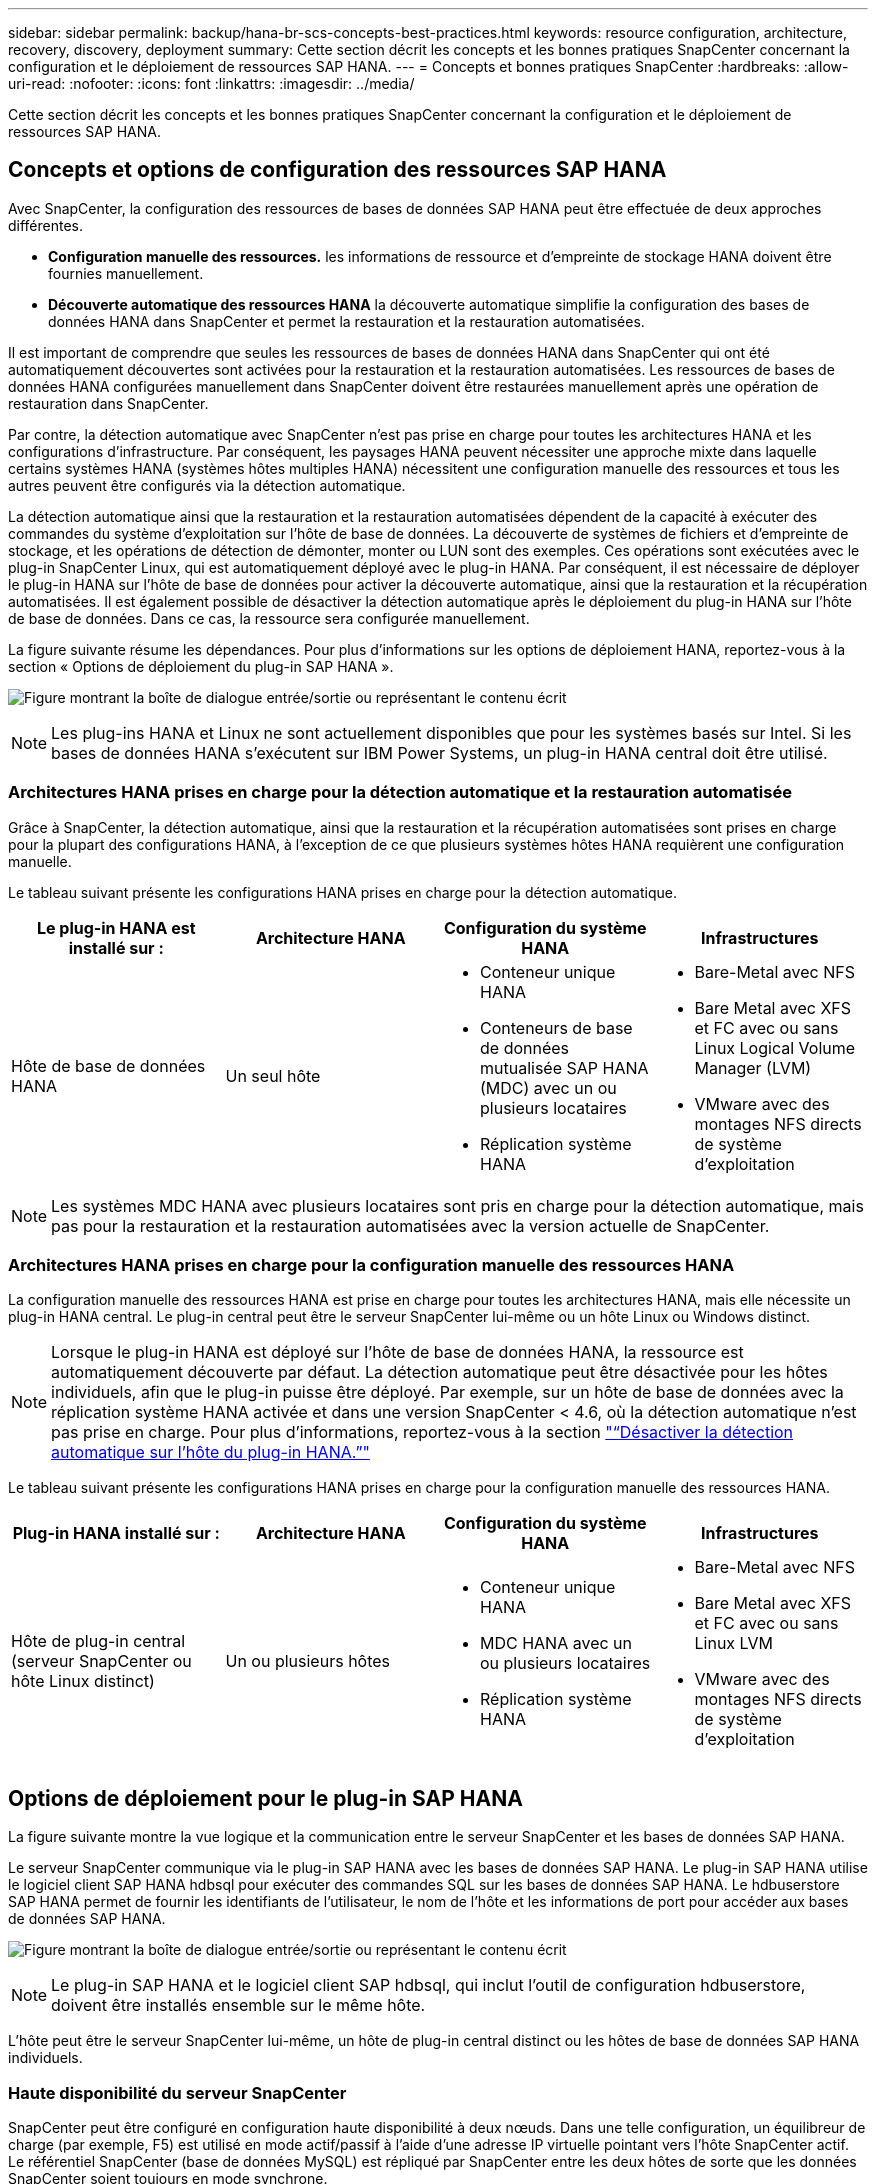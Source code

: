 ---
sidebar: sidebar 
permalink: backup/hana-br-scs-concepts-best-practices.html 
keywords: resource configuration, architecture, recovery, discovery, deployment 
summary: Cette section décrit les concepts et les bonnes pratiques SnapCenter concernant la configuration et le déploiement de ressources SAP HANA. 
---
= Concepts et bonnes pratiques SnapCenter
:hardbreaks:
:allow-uri-read: 
:nofooter: 
:icons: font
:linkattrs: 
:imagesdir: ../media/


[role="lead"]
Cette section décrit les concepts et les bonnes pratiques SnapCenter concernant la configuration et le déploiement de ressources SAP HANA.



== Concepts et options de configuration des ressources SAP HANA

Avec SnapCenter, la configuration des ressources de bases de données SAP HANA peut être effectuée de deux approches différentes.

* *Configuration manuelle des ressources.* les informations de ressource et d'empreinte de stockage HANA doivent être fournies manuellement.
* *Découverte automatique des ressources HANA* la découverte automatique simplifie la configuration des bases de données HANA dans SnapCenter et permet la restauration et la restauration automatisées.


Il est important de comprendre que seules les ressources de bases de données HANA dans SnapCenter qui ont été automatiquement découvertes sont activées pour la restauration et la restauration automatisées. Les ressources de bases de données HANA configurées manuellement dans SnapCenter doivent être restaurées manuellement après une opération de restauration dans SnapCenter.

Par contre, la détection automatique avec SnapCenter n'est pas prise en charge pour toutes les architectures HANA et les configurations d'infrastructure. Par conséquent, les paysages HANA peuvent nécessiter une approche mixte dans laquelle certains systèmes HANA (systèmes hôtes multiples HANA) nécessitent une configuration manuelle des ressources et tous les autres peuvent être configurés via la détection automatique.

La détection automatique ainsi que la restauration et la restauration automatisées dépendent de la capacité à exécuter des commandes du système d'exploitation sur l'hôte de base de données. La découverte de systèmes de fichiers et d'empreinte de stockage, et les opérations de détection de démonter, monter ou LUN sont des exemples. Ces opérations sont exécutées avec le plug-in SnapCenter Linux, qui est automatiquement déployé avec le plug-in HANA. Par conséquent, il est nécessaire de déployer le plug-in HANA sur l'hôte de base de données pour activer la découverte automatique, ainsi que la restauration et la récupération automatisées. Il est également possible de désactiver la détection automatique après le déploiement du plug-in HANA sur l'hôte de base de données. Dans ce cas, la ressource sera configurée manuellement.

La figure suivante résume les dépendances. Pour plus d'informations sur les options de déploiement HANA, reportez-vous à la section « Options de déploiement du plug-in SAP HANA ».

image:saphana-br-scs-image9.png["Figure montrant la boîte de dialogue entrée/sortie ou représentant le contenu écrit"]


NOTE: Les plug-ins HANA et Linux ne sont actuellement disponibles que pour les systèmes basés sur Intel. Si les bases de données HANA s'exécutent sur IBM Power Systems, un plug-in HANA central doit être utilisé.



=== Architectures HANA prises en charge pour la détection automatique et la restauration automatisée

Grâce à SnapCenter, la détection automatique, ainsi que la restauration et la récupération automatisées sont prises en charge pour la plupart des configurations HANA, à l'exception de ce que plusieurs systèmes hôtes HANA requièrent une configuration manuelle.

Le tableau suivant présente les configurations HANA prises en charge pour la détection automatique.

|===
| Le plug-in HANA est installé sur : | Architecture HANA | Configuration du système HANA | Infrastructures 


| Hôte de base de données HANA | Un seul hôte  a| 
* Conteneur unique HANA
* Conteneurs de base de données mutualisée SAP HANA (MDC) avec un ou plusieurs locataires
* Réplication système HANA

 a| 
* Bare-Metal avec NFS
* Bare Metal avec XFS et FC avec ou sans Linux Logical Volume Manager (LVM)
* VMware avec des montages NFS directs de système d'exploitation


|===

NOTE: Les systèmes MDC HANA avec plusieurs locataires sont pris en charge pour la détection automatique, mais pas pour la restauration et la restauration automatisées avec la version actuelle de SnapCenter.



=== Architectures HANA prises en charge pour la configuration manuelle des ressources HANA

La configuration manuelle des ressources HANA est prise en charge pour toutes les architectures HANA, mais elle nécessite un plug-in HANA central. Le plug-in central peut être le serveur SnapCenter lui-même ou un hôte Linux ou Windows distinct.


NOTE: Lorsque le plug-in HANA est déployé sur l'hôte de base de données HANA, la ressource est automatiquement découverte par défaut. La détection automatique peut être désactivée pour les hôtes individuels, afin que le plug-in puisse être déployé. Par exemple, sur un hôte de base de données avec la réplication système HANA activée et dans une version SnapCenter < 4.6, où la détection automatique n'est pas prise en charge. Pour plus d'informations, reportez-vous à la section link:hana-br-scs-advanced-config-tuning.html#disable-auto["“Désactiver la détection automatique sur l'hôte du plug-in HANA.”"]

Le tableau suivant présente les configurations HANA prises en charge pour la configuration manuelle des ressources HANA.

|===
| Plug-in HANA installé sur : | Architecture HANA | Configuration du système HANA | Infrastructures 


| Hôte de plug-in central (serveur SnapCenter ou hôte Linux distinct) | Un ou plusieurs hôtes  a| 
* Conteneur unique HANA
* MDC HANA avec un ou plusieurs locataires
* Réplication système HANA

 a| 
* Bare-Metal avec NFS
* Bare Metal avec XFS et FC avec ou sans Linux LVM
* VMware avec des montages NFS directs de système d'exploitation


|===


== Options de déploiement pour le plug-in SAP HANA

La figure suivante montre la vue logique et la communication entre le serveur SnapCenter et les bases de données SAP HANA.

Le serveur SnapCenter communique via le plug-in SAP HANA avec les bases de données SAP HANA. Le plug-in SAP HANA utilise le logiciel client SAP HANA hdbsql pour exécuter des commandes SQL sur les bases de données SAP HANA. Le hdbuserstore SAP HANA permet de fournir les identifiants de l'utilisateur, le nom de l'hôte et les informations de port pour accéder aux bases de données SAP HANA.

image:saphana-br-scs-image10.png["Figure montrant la boîte de dialogue entrée/sortie ou représentant le contenu écrit"]


NOTE: Le plug-in SAP HANA et le logiciel client SAP hdbsql, qui inclut l'outil de configuration hdbuserstore, doivent être installés ensemble sur le même hôte.

L'hôte peut être le serveur SnapCenter lui-même, un hôte de plug-in central distinct ou les hôtes de base de données SAP HANA individuels.



=== Haute disponibilité du serveur SnapCenter

SnapCenter peut être configuré en configuration haute disponibilité à deux nœuds. Dans une telle configuration, un équilibreur de charge (par exemple, F5) est utilisé en mode actif/passif à l'aide d'une adresse IP virtuelle pointant vers l'hôte SnapCenter actif. Le référentiel SnapCenter (base de données MySQL) est répliqué par SnapCenter entre les deux hôtes de sorte que les données SnapCenter soient toujours en mode synchrone.

SnapCenter Server HA n'est pas pris en charge si le plug-in HANA est installé sur le serveur SnapCenter. Si vous prévoyez d'installer SnapCenter dans une configuration HA, n'installez pas le plug-in HANA sur le serveur SnapCenter. Vous trouverez plus d'informations sur la haute disponibilité SnapCenter dans ce document https://kb.netapp.com/Advice_and_Troubleshooting/Data_Protection_and_Security/SnapCenter/How_to_configure_SnapCenter_Servers_for_high_availability_using_F5_Load_Balancer["Page de la base de connaissances NetApp"^].



=== Serveur SnapCenter en tant qu'hôte plug-in HANA central

La figure suivante montre une configuration dans laquelle le serveur SnapCenter est utilisé comme hôte plug-in central. Le plug-in SAP HANA et le logiciel client SAP hdbsql sont installés sur le serveur SnapCenter.

image:saphana-br-scs-image11.png["Figure montrant la boîte de dialogue entrée/sortie ou représentant le contenu écrit"]

Comme le plug-in HANA peut communiquer avec les bases de données HANA gérées par hdbclient via le réseau, il n'est pas nécessaire d'installer de composants SnapCenter sur les hôtes de base de données HANA individuels. SnapCenter peut protéger les bases de données HANA en utilisant un hôte plug-in HANA central sur lequel toutes les clés de magasin d'utilisateurs sont configurées pour les bases de données gérées.

D'autre part, l'automatisation améliorée des flux de travail pour la découverte automatique, l'automatisation de la restauration et de la récupération, ainsi que les opérations de mise à jour du système SAP exigent l'installation de composants SnapCenter sur l'hôte de base de données. Lorsque vous utilisez un plug-in HANA central, ces fonctionnalités ne sont pas disponibles.

Par ailleurs, la haute disponibilité du serveur SnapCenter via la fonctionnalité HA intégrée ne peut pas être utilisée lorsque le plug-in HANA est installé sur le serveur SnapCenter. La haute disponibilité peut être obtenue en utilisant VMware HA si le serveur SnapCenter est exécuté sur une machine virtuelle au sein d'un cluster VMware.



=== Hôte séparé en tant qu'hôte plug-in HANA central

La figure suivante montre une configuration dans laquelle un hôte Linux distinct est utilisé comme hôte plug-in central. Dans ce cas, le plug-in SAP HANA et le logiciel client SAP hdbsql sont installés sur l'hôte Linux.


NOTE: L'hôte distinct de plug-in central peut également être un hôte Windows.

image:saphana-br-scs-image12.png["Figure montrant la boîte de dialogue entrée/sortie ou représentant le contenu écrit"]

La même restriction concernant la disponibilité des fonctionnalités décrite dans la section précédente s'applique également à un hôte de plug-in central distinct.

Cependant, grâce à cette option de déploiement, le serveur SnapCenter peut être configuré avec la fonctionnalité In-Build HA. Le plug-in central doit également être HA, par exemple, en utilisant une solution de cluster Linux.



=== Le plug-in HANA est déployé sur des hôtes de base de données HANA individuels

La figure suivante montre une configuration dans laquelle le plug-in SAP HANA est installé sur chaque hôte de base de données SAP HANA.

image:saphana-br-scs-image13.png["Figure montrant la boîte de dialogue entrée/sortie ou représentant le contenu écrit"]

Lorsque le plug-in HANA est installé sur chaque hôte de base de données HANA individuel, toutes les fonctionnalités, telles que la découverte automatique et la restauration et la récupération automatisées, sont disponibles. Par ailleurs, le serveur SnapCenter peut être configuré dans une configuration haute disponibilité.



=== Déploiement de plug-in HANA mixtes

Comme indiqué au début de cette section, certaines configurations système HANA, telles que les systèmes à plusieurs hôtes, requièrent un hôte de plug-in central. Par conséquent, la plupart des configurations SnapCenter nécessitent un déploiement mixte du plug-in HANA.

NetApp recommande de déployer le plug-in HANA sur l'hôte de base de données HANA pour toutes les configurations de système HANA prises en charge pour la découverte automatique. D'autres systèmes HANA, tels que les configurations à plusieurs hôtes, doivent être gérés avec un hôte plug-in HANA central.

Les deux figures suivantes présentent des déploiements de plug-ins mixtes avec le serveur SnapCenter ou un hôte Linux distinct en tant qu'hôte de plug-in central. La seule différence entre ces deux déploiements est la configuration haute disponibilité en option.

image:saphana-br-scs-image14.png["Figure montrant la boîte de dialogue entrée/sortie ou représentant le contenu écrit"]

image:saphana-br-scs-image15.png["Figure montrant la boîte de dialogue entrée/sortie ou représentant le contenu écrit"]



=== Résumé et recommandations

De manière générale, NetApp vous recommande de déployer le plug-in HANA sur chaque hôte SAP HANA pour activer toutes les fonctionnalités SnapCenter HANA disponibles et améliorer l'automatisation des workflows.


NOTE: Les plug-ins HANA et Linux ne sont actuellement disponibles que pour les systèmes basés sur Intel. Si les bases de données HANA s'exécutent sur IBM Power Systems, un plug-in HANA central doit être utilisé.

Pour les configurations HANA dans lesquelles la détection automatique n'est pas prise en charge, telles que les configurations plusieurs hôtes HANA, un plug-in HANA central supplémentaire doit être configuré. L'hôte du plug-in central peut être le serveur SnapCenter si VMware HA peut être utilisé pour SnapCenter HA. Si vous prévoyez d'utiliser la fonctionnalité de haute disponibilité intégrée d'SnapCenter, utilisez un hôte de plug-in Linux séparé.

Le tableau suivant récapitule les différentes options de déploiement.

|===
| Option de déploiement | Dépendances 


| Plug-in hôte HANA central installé sur le serveur SnapCenter | Avantages : * plug-in HANA unique, configuration centrale du magasin d'utilisateur HDB * pas de composants logiciels SnapCenter requis sur les hôtes de base de données HANA individuels * prise en charge de toutes les architectures HANA inconvénients : * Configuration manuelle des ressources * récupération manuelle * pas de prise en charge de la restauration d'un seul locataire * toutes les étapes pré et post-script sont exécutées sur l'hôte du plug-in central * haute disponibilité SnapCenter intégrée non prise en charge * la combinaison SID et nom de locataire doit être unique dans toutes les bases de données HANA gérées * Log Activation/désactivation de la gestion de la conservation des sauvegardes pour toutes les bases de données HANA gérées 


| Plug-in hôte HANA central installé sur un serveur Linux ou Windows distinct | Avantages : * plug-in HANA unique, configuration centrale du magasin d'utilisateur HDB * pas de composants logiciels SnapCenter requis sur les hôtes de base de données HANA individuels * prise en charge de toutes les architectures HANA * SnapCenter haute disponibilité prise en charge : * Configuration manuelle des ressources * récupération manuelle * pas de prise en charge de la restauration d'un seul locataire * toutes les étapes pré et post-script sont exécutées sur l'hôte du plug-in central * la combinaison SID et nom de locataire doit être unique pour toutes les bases de données HANA gérées * gestion de la conservation des sauvegardes de journaux activée/désactivée pour toutes les personnes gérées Les bases de données HANA 


| Plug-in hôte HANA individuel installé sur le serveur de base de données HANA | Avantages : * détection automatique des ressources HANA * restauration et restauration automatisées * restauration par locataire unique * automatisation pré et post-script pour les mises à jour du système SAP * haute disponibilité SnapCenter intégrée prise en charge * la gestion de la conservation des sauvegardes des journaux peut être activée/désactivée pour chaque serveur de bases de données HANA individuel : * Non pris en charge pour toutes les architectures HANA. Plug-in central supplémentaire requis pour plusieurs systèmes hôtes HANA. * Le plug-in HANA doit être déployé sur chaque hôte de base de données HANA 
|===


== Stratégie de protection des données

Avant de configurer SnapCenter et le plug-in SAP HANA, la stratégie de protection des données doit être définie en fonction des exigences RTO et RPO des divers systèmes SAP.

Une approche commune consiste à définir des types de systèmes tels que la production, le développement, les tests ou les systèmes sandbox. Tous les systèmes SAP d'un même type de système ont généralement les mêmes paramètres de protection des données.

Les paramètres à définir sont les suivants :

* À quelle fréquence une sauvegarde Snapshot doit-elle être exécutée ?
* Combien de temps les sauvegardes de copies Snapshot doivent-elles être conservées sur le système de stockage primaire ?
* À quelle fréquence un contrôle d'intégrité des blocs doit-il être exécuté ?
* Les sauvegardes primaires doivent-elles être répliquées sur un site de sauvegarde hors site ?
* Combien de temps les sauvegardes doivent-elles être conservées sur le stockage de sauvegarde hors site ?


Le tableau suivant présente un exemple de paramètres de protection des données pour la production, le développement et le test du type de système. Pour le système de production, une fréquence de sauvegarde élevée a été définie et les sauvegardes sont répliquées sur un site de sauvegarde hors site une fois par jour. Les systèmes de test présentent des exigences moindres, et aucune réplication des sauvegardes n'est possible.

|===
| Paramètres | Systèmes de production | Systèmes de développement | Systèmes de test 


| Fréquence des sauvegardes | Toutes les 4 heures | Toutes les 4 heures | Toutes les 4 heures 


| Conservation primaire | 2 jours | 2 jours | 2 jours 


| Vérification de l'intégrité des blocs | Une fois par semaine | Une fois par semaine | Non 


| La réplication vers un site de sauvegarde hors site | Une fois par jour | Une fois par jour | Non 


| Conservation des sauvegardes hors site | 2 semaines | 2 semaines | Sans objet 
|===
Le tableau suivant présente les règles à configurer pour les paramètres de protection des données.

|===
| Paramètres | PolicySnap | PolicySnapperSnapVault | Contrôles de PolicyBlockIntegris 


| Type de sauvegarde | Basé sur Snapshot | Basé sur Snapshot | Basée sur un fichier 


| Fréquence de programmation | Horaire | Tous les jours | Hebdomadaire 


| Conservation primaire | Nombre = 12 | Nombre = 3 | Nombre = 1 


| Réplication SnapVault | Non | Oui. | Sans objet 
|===
La politique `LocalSnapshot` Utilisé dans les systèmes de production, de développement et de test pour couvrir les sauvegardes Snapshot locales avec une durée de conservation de deux jours.

Dans la configuration de la protection des ressources, le planning est défini différemment pour les types de système :

* *Production.* horaire toutes les 4 heures.
* *Développement.* horaire toutes les 4 heures.
* *Test.* horaire toutes les 4 heures.


La politique `LocalSnapAndSnapVault` utilisé pour les systèmes de production et de développement afin de couvrir la réplication quotidienne vers le stockage de sauvegarde hors site.

Dans la configuration de la protection des ressources, le planning est défini pour la production et le développement :

* *Production.* Calendrier tous les jours.
* *Développement.* Calendrier tous les jours.


La politique `BlockIntegrityCheck` utilisé par les systèmes de production et de développement pour couvrir le contrôle hebdomadaire de l'intégrité des blocs à l'aide d'une sauvegarde basée sur des fichiers.

Dans la configuration de la protection des ressources, le planning est défini pour la production et le développement :

* *Production.* horaire chaque semaine.
* *Développement.* horaire chaque semaine.


Pour chaque base de données SAP HANA individuelle qui utilise une règle de sauvegarde hors site, une relation de protection doit être configurée sur la couche de stockage. La relation de protection définit quels volumes sont répliqués et la conservation de sauvegardes sur le stockage de sauvegarde hors site.

Dans notre exemple, pour chaque système de production et de développement, une durée de conservation de deux semaines est définie sur le stockage de sauvegarde hors site.


NOTE: Dans notre exemple, les règles de protection et la conservation des ressources de bases de données SAP HANA et de volumes autres que de données ne sont pas différentes.



== Les opérations de sauvegarde

SAP a introduit la prise en charge des sauvegardes Snapshot pour les systèmes MDC à plusieurs locataires avec HANA 2.0 SPS4. SnapCenter prend en charge les opérations de sauvegarde Snapshot des systèmes MDC HANA avec plusieurs locataires. SnapCenter prend également en charge deux opérations de restauration différentes d'un système MDC HANA. Vous pouvez restaurer l'ensemble du système, la base de données système et tous les locataires, ou bien restaurer un seul locataire. Certains critères requis sont requis pour permettre à SnapCenter d'exécuter ces opérations.

Dans un système MDC, la configuration du locataire n'est pas nécessairement statique. Il est possible d'ajouter des locataires ou de les supprimer. SnapCenter ne peut pas compter sur la configuration découverte lorsque la base de données HANA est ajoutée à SnapCenter. SnapCenter doit savoir quels locataires sont disponibles au moment de l'exécution de l'opération de sauvegarde.

Pour permettre une opération de restauration par locataire unique, SnapCenter doit savoir quels locataires sont inclus dans chaque sauvegarde Snapshot. En outre, le département informatique doit savoir quels fichiers et répertoires appartiennent à chaque locataire inclus dans la sauvegarde Snapshot.

Par conséquent, à chaque opération de sauvegarde, la première étape du workflow consiste à obtenir les informations de locataire. Cela inclut les noms de tenant ainsi que les informations de fichier et de répertoire correspondantes. Ces données doivent être stockées dans les métadonnées de sauvegarde Snapshot afin de pouvoir prendre en charge une seule opération de restauration locataire. L'étape suivante est l'opération de sauvegarde Snapshot elle-même. Cette étape inclut la commande SQL pour déclencher le point de sauvegarde HANA, la sauvegarde Snapshot de stockage et la commande SQL pour fermer l'opération Snapshot. En utilisant la commande close, la base de données HANA met à jour le catalogue de sauvegardes du BDD système et de chaque locataire.


NOTE: SAP ne prend pas en charge les opérations de sauvegarde Snapshot pour les systèmes MDC lorsque un ou plusieurs locataires sont arrêtés.

Pour la gestion de la conservation des sauvegardes de données et de la gestion des catalogues de sauvegardes HANA, SnapCenter doit exécuter les opérations de suppression du catalogue pour la base de données système et toutes les bases de données de locataires identifiées lors de la première étape. De la même façon pour les sauvegardes de journaux, le flux de travail SnapCenter doit fonctionner sur chaque locataire qui faisait partie de l'opération de sauvegarde.

La figure suivante présente une vue d'ensemble du workflow de sauvegarde.

image:saphana-br-scs-image16.png["Figure montrant la boîte de dialogue entrée/sortie ou représentant le contenu écrit"]



=== Workflow de sauvegarde pour les sauvegardes Snapshot de la base de données HANA

SnapCenter sauvegarde la base de données SAP HANA dans l'ordre suivant :

. SnapCenter lit la liste des locataires de la base de données HANA.
. SnapCenter lit les fichiers et les répertoires de chaque locataire à partir de la base de données HANA.
. Les informations des locataires sont stockées dans les métadonnées SnapCenter pour cette opération de sauvegarde.
. SnapCenter déclenche un point de sauvegarde global synchronisé SAP HANA pour créer une image de base de données cohérente sur la couche de persistance.
+

NOTE: Pour un système SAP HANA MDC à un ou plusieurs locataires, un point de sauvegarde global synchronisé est créé pour la base de données du système et pour chaque base de données des locataires.

. SnapCenter crée des copies Snapshot de stockage pour tous les volumes de données configurés pour la ressource. Dans notre exemple de base de données HANA à un seul hôte, un seul volume de données est disponible. Une base de données SAP HANA à plusieurs hôtes existe plusieurs volumes de données.
. SnapCenter enregistre la sauvegarde Snapshot de stockage dans le catalogue des sauvegardes SAP HANA.
. SnapCenter supprime le point de sauvegarde SAP HANA.
. SnapCenter démarre une mise à jour de SnapVault ou de SnapMirror pour tous les volumes de données configurés dans la ressource.
+

NOTE: Cette étape s'exécute uniquement si la policy sélectionnée inclut une réplication SnapVault ou SnapMirror.

. SnapCenter supprime les copies Snapshot de stockage et les entrées de sauvegarde dans sa base de données, ainsi que dans le catalogue de sauvegardes SAP HANA, en fonction de la règle de conservation définie pour les sauvegardes sur le stockage primaire. Les opérations du catalogue de sauvegardes HANA sont effectuées pour la base de données système et tous les locataires.
+

NOTE: Si la sauvegarde est toujours disponible dans le stockage secondaire, l'entrée du catalogue SAP HANA n'est pas supprimée.

. SnapCenter supprime toutes les sauvegardes des journaux du système de fichiers et du catalogue de sauvegardes SAP HANA antérieures à la sauvegarde de données la plus ancienne identifiée dans le catalogue de sauvegardes SAP HANA. Ces opérations sont effectuées pour la base de données du système et tous les locataires.
+

NOTE: Cette étape est exécutée uniquement si le nettoyage de la sauvegarde des journaux n'est pas désactivé.





=== Flux de production de sauvegarde pour les opérations de vérification de l'intégrité des blocs

SnapCenter exécute le contrôle d'intégrité des blocs dans l'ordre suivant :

. SnapCenter lit la liste des locataires de la base de données HANA.
. SnapCenter déclenche une opération de sauvegarde basée sur des fichiers pour la base de données système et chaque locataire.
. SnapCenter supprime les sauvegardes basées sur des fichiers de sa base de données, dans le système de fichiers et dans le catalogue de sauvegardes SAP HANA, en fonction de la règle de conservation définie pour les opérations de vérification de l'intégrité des blocs. La suppression des sauvegardes sur le système de fichiers et les opérations du catalogue de sauvegardes HANA sont effectuées pour la base de données système et tous les locataires.
. SnapCenter supprime toutes les sauvegardes des journaux du système de fichiers et du catalogue de sauvegardes SAP HANA antérieures à la sauvegarde de données la plus ancienne identifiée dans le catalogue de sauvegardes SAP HANA. Ces opérations sont effectuées pour la base de données du système et tous les locataires.



NOTE: Cette étape est exécutée uniquement si le nettoyage de la sauvegarde des journaux n'est pas désactivé.



== Gestion de la conservation des sauvegardes et organisation des sauvegardes des données et des journaux

La gestion de la conservation des sauvegardes de données et le nettoyage des sauvegardes de journaux peuvent être divisés en cinq domaines, notamment la gestion de la conservation de :

* Sauvegardes locales sur le système de stockage primaire
* Sauvegardes basées sur des fichiers
* Sauvegardes sur le système de stockage secondaire
* Sauvegardes de données dans le catalogue de sauvegardes SAP HANA
* Sauvegardes des journaux dans le catalogue de sauvegardes SAP HANA et dans le système de fichiers


La figure suivante présente les différents flux de travail et les dépendances de chaque opération. Les sections suivantes décrivent en détail les différentes opérations.

image:saphana-br-scs-image17.png["Figure montrant la boîte de dialogue entrée/sortie ou représentant le contenu écrit"]



=== Gestion de la conservation des sauvegardes locales sur le stockage primaire

SnapCenter gère l'organisation des sauvegardes de bases de données SAP HANA et des sauvegardes sans volume de données en supprimant les copies Snapshot sur le stockage primaire et dans le référentiel SnapCenter conformément à la règle de sauvegarde SnapCenter.

La logique de gestion de la conservation est exécutée avec chaque workflow de sauvegarde dans SnapCenter.


NOTE: Notez que SnapCenter gère la gestion de la conservation de façon individuelle pour les sauvegardes planifiées et à la demande.

Les sauvegardes locales sur le stockage primaire peuvent également être supprimées manuellement dans SnapCenter.



=== Gestion de la conservation des sauvegardes basées sur des fichiers

SnapCenter gère l'organisation des sauvegardes basées sur des fichiers en supprimant les sauvegardes du système de fichiers conformément à la conservation définie dans la règle de sauvegarde de SnapCenter.

La logique de gestion de la conservation est exécutée avec chaque workflow de sauvegarde dans SnapCenter.


NOTE: Notez que SnapCenter gère la gestion de la conservation de façon individuelle pour les sauvegardes planifiées ou à la demande.



=== Gestion de la conservation des sauvegardes sur le système de stockage secondaire

La gestion de la conservation des sauvegardes sur le stockage secondaire est gérée par ONTAP en fonction de la conservation définie dans la relation de protection ONTAP.

Pour synchroniser ces modifications sur le stockage secondaire du référentiel SnapCenter, SnapCenter utilise une tâche de nettoyage planifiée. Cette tâche de nettoyage synchronise l'ensemble des sauvegardes de stockage secondaire avec le référentiel SnapCenter pour tous les plug-ins SnapCenter et toutes les ressources.

La tâche de nettoyage est planifiée une fois par semaine par défaut. Ce planning hebdomadaire génère un délai de suppression des sauvegardes dans SnapCenter et SAP HANA Studio par rapport aux sauvegardes qui ont déjà été supprimées sur le système de stockage secondaire. Pour éviter ces incohérences, les clients peuvent modifier le calendrier à une fréquence plus élevée, par exemple, une fois par jour.


NOTE: La tâche de nettoyage peut également être déclenchée manuellement pour une ressource individuelle en cliquant sur le bouton d'actualisation dans la vue topologique de la ressource.

Pour plus d'informations sur l'adaptation de la planification de la tâche de nettoyage ou sur la manière de déclencher une actualisation manuelle, reportez-vous à la section link:hana-br-scs-advanced-config-tuning.html#change-schedule["“Modification de la fréquence de synchronisation des sauvegardes avec le stockage de sauvegarde hors site.”"]



=== Gestion de la conservation des sauvegardes de données dans le catalogue des sauvegardes SAP HANA

Lorsque SnapCenter a supprimé des sauvegardes, des copies Snapshot locales ou des fichiers, ou identifié la suppression de la sauvegarde sur le stockage secondaire, cette sauvegarde de données est également supprimée dans le catalogue de sauvegardes SAP HANA.

Avant de supprimer l'entrée du catalogue SAP HANA pour une sauvegarde Snapshot locale sur le stockage primaire, SnapCenter vérifie si la sauvegarde existe toujours au niveau du stockage secondaire.



=== Gestion de la conservation des sauvegardes des journaux

La base de données SAP HANA crée automatiquement des sauvegardes de journaux. Cette sauvegarde de journaux exécute la création de fichiers de sauvegarde pour chaque service SAP HANA individuel dans un répertoire de sauvegarde configuré dans SAP HANA.

Les sauvegardes de journaux antérieures à la dernière sauvegarde de données ne sont plus nécessaires pour la restauration avant et peuvent donc être supprimées.

SnapCenter gère l'organisation des sauvegardes des fichiers journaux au niveau du système de fichiers ainsi que dans le catalogue de sauvegardes SAP HANA en exécutant la procédure suivante :

. SnapCenter lit le catalogue de sauvegardes SAP HANA pour obtenir l'ID de sauvegarde des sauvegardes Snapshot ou basées sur des fichiers les plus anciennes.
. SnapCenter supprime toutes les sauvegardes des journaux du catalogue SAP HANA et du système de fichiers antérieures à cet ID de sauvegarde.



NOTE: SnapCenter gère uniquement les sauvegardes qui ont été créées par SnapCenter, Si des sauvegardes supplémentaires basées sur des fichiers sont créées en dehors de SnapCenter, vous devez vous assurer que les sauvegardes basées sur des fichiers sont supprimées du catalogue de sauvegardes. Si une telle sauvegarde de données n'est pas supprimée manuellement du catalogue de sauvegardes, elle peut devenir la sauvegarde de données la plus ancienne et les anciennes sauvegardes de journaux ne sont pas supprimées tant que cette sauvegarde basée sur des fichiers n'est pas supprimée.


NOTE: Même si une conservation est définie pour des sauvegardes à la demande dans la configuration de règles, l'organisation des données n'est effectuée que lorsqu'une autre sauvegarde à la demande est exécutée. Par conséquent, les sauvegardes à la demande doivent généralement être supprimées manuellement dans SnapCenter afin d'être certain que ces sauvegardes sont également supprimées dans le catalogue de sauvegardes SAP HANA, et que les services de gestion des sauvegardes de journaux ne reposent pas sur une sauvegarde à la demande trop ancienne.

La gestion de la conservation des sauvegardes de journaux est activée par défaut. Si nécessaire, il peut être désactivé comme décrit dans la section link:hana-br-scs-advanced-config-tuning.html#disable-auto["“Désactiver la détection automatique sur l'hôte du plug-in HANA.”"]



== Besoins de stockage pour les sauvegardes Snapshot

La vitesse de modification des blocs sur la couche de stockage est supérieure par rapport aux bases de données classiques. Du fait du processus de fusion de table HANA du magasin de colonnes, le tableau complet est écrit sur le disque, et pas uniquement les blocs modifiés.

Les données de notre base client montrent un taux de modification quotidien compris entre 20 et 50 % si plusieurs sauvegardes Snapshot sont effectuées pendant la journée. Sur la cible SnapVault, si la réplication n'est effectuée qu'une seule fois par jour, le taux de modification quotidien est généralement inférieur.



== Les opérations de restauration et de reprise



=== Restaurez les opérations avec SnapCenter

Pour la base de données HANA, SnapCenter prend en charge deux opérations de restauration différentes.

* *Restauration de la ressource complète.* toutes les données du système HANA sont restaurées. Si le système HANA contient un ou plusieurs locataires, les données de la base de données système et les données de tous les locataires sont restaurées.
* *Restauration d'un seul locataire.* seules les données du locataire sélectionné sont restaurées.


Du point de vue du stockage, les opérations de restauration ci-dessus doivent être exécutées de façon différente selon le protocole de stockage utilisé (NFS ou SAN Fibre Channel), la protection des données configurée (stockage primaire avec ou sans stockage de sauvegarde hors site), et la sauvegarde sélectionnée à utiliser pour l'opération de restauration (restauration à partir du stockage de sauvegarde primaire ou hors site).



=== Restauration de l'ensemble des ressources à partir du stockage primaire

Lors de la restauration de la ressource complète à partir du stockage primaire, SnapCenter prend en charge deux fonctionnalités ONTAP différentes pour exécuter l'opération de restauration. Vous pouvez choisir entre les deux fonctions suivantes :

* *SnapRestore basé sur les volumes.* Une SnapRestore basée sur les volumes restaure le contenu du volume de stockage à l'état de la sauvegarde Snapshot sélectionnée.
+
** Case à cocher Revert de volume disponible pour les ressources détectées automatiquement via NFS.
** Cliquez sur le bouton radio ressource pour accéder aux ressources configurées manuellement.


* *SnapRestore basé sur les fichiers.* SnapRestore basé sur les fichiers, également appelé SnapRestore de fichier unique, restaure tous les fichiers individuels (NFS) ou tous les LUN (SAN).
+
** Méthode de restauration par défaut pour les ressources découvertes automatiquement. Il est possible de modifier des volumes à l'aide de la case à cocher Volume revert pour NFS.
** Bouton radio de niveau fichier pour les ressources configurées manuellement.




Le tableau suivant compare les différentes méthodes de restauration.

|===
|  | SnapRestore basée sur les volumes | SnapRestore basé sur fichiers 


| Vitesse de la restauration | Très rapide, indépendant de la taille du volume | Opération de restauration très rapide, mais utilise des tâches de copie en arrière-plan sur le système de stockage qui bloquent la création de nouvelles sauvegardes Snapshot 


| Historique des sauvegardes Snapshot | Restaurez vos données vers une ancienne sauvegarde Snapshot et supprimez toutes les sauvegardes Snapshot les plus récentes. | Aucune influence 


| Restauration de la structure du répertoire | La structure du répertoire est également restaurée | NFS : restaure uniquement les fichiers individuels, pas la structure de répertoires. Si la structure du répertoire est également perdue, elle doit être créée manuellement avant d'exécuter l'opération de restauration SAN : la structure du répertoire est également restaurée 


| Ressource configurée avec réplication sur un stockage de sauvegarde hors site | Aucune restauration basée sur les volumes ne peut être effectuée vers une sauvegarde de copie Snapshot antérieure à la copie Snapshot utilisée pour la synchronisation SnapVault | Toutes les sauvegardes Snapshot peuvent être sélectionnées 
|===


=== Restauration de l'ensemble des ressources à partir d'un stockage de sauvegarde hors site

Une restauration à partir du stockage de sauvegarde hors site est toujours exécutée à partir d'une opération de restauration SnapVault, où tous les fichiers ou toutes les LUN du volume de stockage sont remplacés par le contenu de la sauvegarde Snapshot.



=== Restauration d'un seul locataire

La restauration d'un seul locataire requiert une opération de restauration basée sur les fichiers. En fonction du protocole de stockage utilisé, différents flux de restauration sont exécutés par SnapCenter.

* NFS :
+
** Le stockage primaire Les opérations SnapRestore basées sur des fichiers sont exécutées pour tous les fichiers de la base de données des locataires.
** Stockage de sauvegarde hors site : les opérations de restauration SnapVault sont exécutées pour tous les fichiers de la base de données des locataires.


* SAN :
+
** Le stockage primaire Clonez et connectez le LUN à l'hôte de base de données, puis copiez tous les fichiers de la base de données du locataire.
** Stockage de sauvegarde hors site. Clonez et connectez le LUN à l'hôte de base de données, puis copiez tous les fichiers de la base de données du locataire.






=== Restauration et restauration des systèmes de conteneur unique HANA et MDC automatiquement découverts

Les systèmes à un seul conteneur HANA et MDC HANA qui ont été découverts automatiquement sont activés pour la restauration et la restauration automatisées avec SnapCenter. Pour ces systèmes HANA, SnapCenter prend en charge trois workflows de restauration et de restauration différents, comme illustré dans la figure suivante :

* *Locataire unique avec récupération manuelle.* si vous sélectionnez une opération de restauration locataire unique, SnapCenter répertorie tous les locataires inclus dans la sauvegarde Snapshot sélectionnée. Vous devez arrêter et restaurer manuellement la base de données des locataires. L'opération de restauration avec SnapCenter est effectuée avec des opérations de copie SnapRestore de fichiers uniques pour les environnements NFS ou de clonage, de montage et de copie.
* *Ressource complète avec récupération automatisée.* si vous sélectionnez une opération complète de restauration des ressources et de récupération automatisée, le flux de travail complet est automatisé avec SnapCenter. SnapCenter prend en charge des opérations de restauration ponctuelles, ponctuelles ou bien spécifiques aux sauvegardes. L'opération de restauration sélectionnée est utilisée pour le système et la base de données des locataires.
* *Ressource complète avec récupération manuelle.* si vous sélectionnez pas de récupération, SnapCenter arrête la base de données HANA et exécute les opérations de restauration et de démontage du système de fichiers requis. Vous devez restaurer manuellement la base de données du système et des locataires.


image:saphana-br-scs-image18.png["Figure montrant la boîte de dialogue entrée/sortie ou représentant le contenu écrit"]



=== Restauration et restauration des systèmes multilocataires HANA MDC automatiquement découverts

Même si les systèmes MDC HANA avec plusieurs locataires sont automatiquement découverts, la restauration et la restauration automatisées ne sont pas prises en charge pour la version actuelle de SnapCenter. Pour les systèmes MDC comptant plusieurs locataires, SnapCenter prend en charge deux flux de travail de restauration et de restauration différents, comme l'illustre la figure suivante :

* Locataire unique avec restauration manuelle
* Ressource complète avec récupération manuelle


Les flux de travail sont les mêmes que ceux décrits dans la section précédente.

image:saphana-br-scs-image19.png["Figure montrant la boîte de dialogue entrée/sortie ou représentant le contenu écrit"]



=== Restauration et restauration des ressources HANA configurées manuellement

Les ressources HANA configurées manuellement ne sont pas activées pour la restauration et la restauration automatisées. En outre, pour les systèmes MDC avec un ou plusieurs locataires, une opération de restauration de locataire unique n'est pas prise en charge.

Pour les ressources HANA configurées manuellement, SnapCenter prend uniquement en charge la restauration manuelle, comme illustré dans la figure suivante. Le flux de travail pour la récupération manuelle est le même que celui décrit dans les sections précédentes.

image:saphana-br-scs-image20.png["Figure montrant la boîte de dialogue entrée/sortie ou représentant le contenu écrit"]



=== Récapitulatif des opérations de restauration et de reprise

Le tableau suivant résume les opérations de restauration et de reprise selon la configuration des ressources HANA dans SnapCenter.

|===
| Configuration des ressources SnapCenter | Options de restauration et de récupération | Arrêtez la base de données HANA | Démontez-le avant, montez-le après l'opération de restauration | Opération de reprise 


| Découverte automatique d'un seul tenant MDC pour conteneur  a| 
* Compléter la ressource avec l'un ou l'autre
* Par défaut (tous les fichiers)
* Restauration des volumes (NFS depuis le stockage primaire uniquement)
* Restauration automatique sélectionnée

| Automatisation avec SnapCenter | Automatisation avec SnapCenter | Automatisation avec SnapCenter 


|   a| 
* Compléter la ressource avec l'un ou l'autre
* Par défaut (tous les fichiers)
* Restauration des volumes (NFS depuis le stockage primaire uniquement)
* Aucune restauration sélectionnée

| Automatisation avec SnapCenter | Automatisation avec SnapCenter | Manuel 


|   a| 
* Restauration des locataires

| Manuel | Non requis | Manuel 


| Découverte automatique de plusieurs locataires MDC  a| 
* Compléter la ressource avec l'un ou l'autre
* Par défaut (tous les fichiers)
* Restauration des volumes (NFS depuis le stockage primaire uniquement)
* Restauration automatisée non prise en charge

| Automatisation avec SnapCenter | Automatisation avec SnapCenter | Manuel 


|   a| 
* Restauration des locataires

| Manuel | Non requis | Manuel 


| Toutes les ressources configurées manuellement  a| 
* Ressource complète (= restauration de volume, disponible uniquement pour les protocoles NFS et SAN à partir du stockage primaire)
* Niveau fichier (tous les fichiers)
* Restauration automatisée non prise en charge

| Manuel | Manuel | Manuel 
|===
